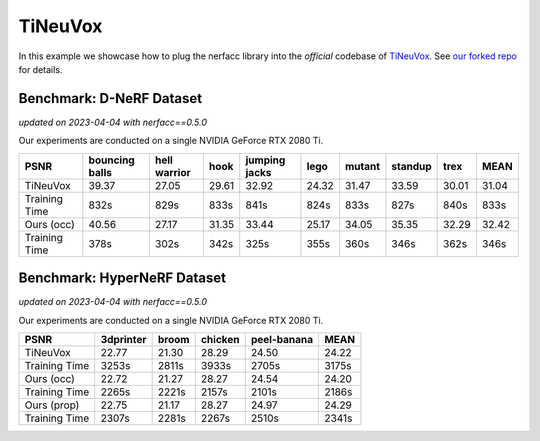 .. _`TiNeuVox Example`:

TiNeuVox
====================

In this example we showcase how to plug the nerfacc library into the *official* codebase 
of `TiNeuVox <https://jaminfong.cn/tineuvox/>`_. See 
`our forked repo <https://github.com/liruilong940607/tineuvox/tree/0999858745577ff32e5226c51c5c78b8315546c8>`_
for details.


Benchmark: D-NeRF Dataset
---------------------------------
*updated on 2023-04-04 with nerfacc==0.5.0*

Our experiments are conducted on a single NVIDIA GeForce RTX 2080 Ti. 

+----------------------+----------+---------+-------+---------+-------+--------+---------+-------+-------+
| PSNR                 | bouncing | hell    | hook  | jumping | lego  | mutant | standup | trex  | MEAN  |
|                      | balls    | warrior |       | jacks   |       |        |         |       |       |
+======================+==========+=========+=======+=========+=======+========+=========+=======+=======+
| TiNeuVox             | 39.37    | 27.05   | 29.61 | 32.92   | 24.32 | 31.47  | 33.59   | 30.01 | 31.04 |
+----------------------+----------+---------+-------+---------+-------+--------+---------+-------+-------+
| Training Time        | 832s     | 829s    | 833s  | 841s    | 824s  | 833s   | 827s    | 840s  | 833s  |
+----------------------+----------+---------+-------+---------+-------+--------+---------+-------+-------+
| Ours (occ)           | 40.56    | 27.17   | 31.35 | 33.44   | 25.17 | 34.05  | 35.35   | 32.29 | 32.42 |
+----------------------+----------+---------+-------+---------+-------+--------+---------+-------+-------+
| Training Time        | 378s     | 302s    | 342s  | 325s    | 355s  | 360s   | 346s    | 362s  | 346s  |
+----------------------+----------+---------+-------+---------+-------+--------+---------+-------+-------+


Benchmark: HyperNeRF Dataset
---------------------------------
*updated on 2023-04-04 with nerfacc==0.5.0*

Our experiments are conducted on a single NVIDIA GeForce RTX 2080 Ti. 

+----------------------+----------+---------+-------+-------------+-------+
| PSNR                 | 3dprinter| broom   |chicken| peel-banana | MEAN  |
|                      |          |         |       |             |       |
+======================+==========+=========+=======+=============+=======+
| TiNeuVox             | 22.77    | 21.30   | 28.29 | 24.50       | 24.22 |
+----------------------+----------+---------+-------+-------------+-------+
| Training Time        | 3253s    | 2811s   | 3933s | 2705s       | 3175s |
+----------------------+----------+---------+-------+-------------+-------+
| Ours (occ)           | 22.72    | 21.27   | 28.27 | 24.54       | 24.20 |
+----------------------+----------+---------+-------+-------------+-------+
| Training Time        | 2265s    | 2221s   | 2157s | 2101s       | 2186s |
+----------------------+----------+---------+-------+-------------+-------+
| Ours (prop)          | 22.75    | 21.17   | 28.27 | 24.97       | 24.29 |
+----------------------+----------+---------+-------+-------------+-------+
| Training Time        | 2307s    | 2281s   | 2267s | 2510s       | 2341s |
+----------------------+----------+---------+-------+-------------+-------+
